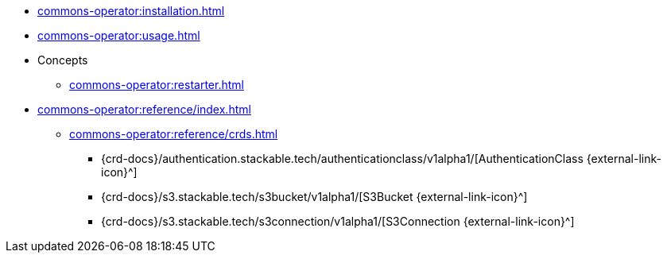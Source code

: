 * xref:commons-operator:installation.adoc[]
* xref:commons-operator:usage.adoc[]
* Concepts
** xref:commons-operator:restarter.adoc[]
* xref:commons-operator:reference/index.adoc[]
** xref:commons-operator:reference/crds.adoc[]
*** {crd-docs}/authentication.stackable.tech/authenticationclass/v1alpha1/[AuthenticationClass {external-link-icon}^]
*** {crd-docs}/s3.stackable.tech/s3bucket/v1alpha1/[S3Bucket {external-link-icon}^]
*** {crd-docs}/s3.stackable.tech/s3connection/v1alpha1/[S3Connection {external-link-icon}^]
